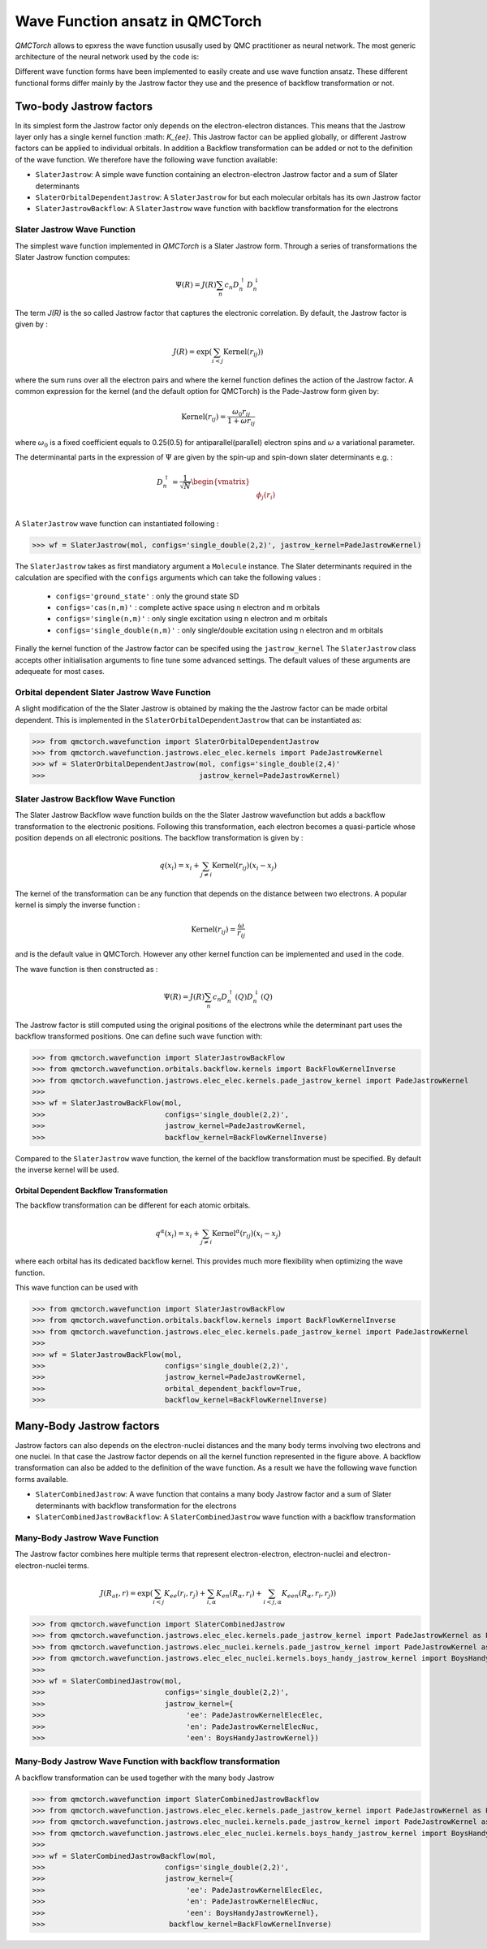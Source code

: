 Wave Function ansatz in QMCTorch
===========================================

`QMCTorch` allows to epxress the wave function ususally used by QMC practitioner as neural network. The most generic architecture of the
neural network used by the code is:

.. image:: ../pics/qmctorch2.png

Different wave function forms have been implemented to easily create and use wave function ansatz. 
These different functional forms differ mainly by the Jastrow factor they use and the presence of backflow transformation or not. 

Two-body Jastrow factors
^^^^^^^^^^^^^^^^^^^^^^^^^^

In its simplest form the Jastrow factor only depends on the electron-electron distances. This means that the Jastrow layer only has a single kernel function :math: `K_{ee}`. 
This Jastrow factor can be applied globally, or different Jastrow factors can be applied to individual orbitals. In addition a Backflow transformation can be added or not to the definition
of the wave function. We therefore have the following wave function available:

* ``SlaterJastrow``: A simple wave function containing an electron-electron Jastrow factor and a sum of Slater determinants 
* ``SlaterOrbitalDependentJastrow``: A  ``SlaterJastrow`` for but each molecular orbitals has its own Jastrow factor 
* ``SlaterJastrowBackflow``: A ``SlaterJastrow`` wave function with backflow transformation for the electrons


Slater Jastrow Wave Function
----------------------------------------

The simplest wave function implemented in `QMCTorch` is a Slater Jastrow form. Through a series of transformations 
the Slater Jastrow function computes:

.. math::
    \Psi(R) = J(R) \sum_n c_n D_n^{\uparrow} D_n^{\downarrow}

The term `J(R)` is the so called Jastrow factor that captures the electronic correlation. By default, the Jastrow factor is given by :

.. math::

    J(R) = \exp\left(  \sum_{i<j} \text{Kernel}(r_{ij}) \right)

where the sum runs over all the electron pairs and where the kernel function defines the action of the Jastrow factor. A common expression for the
kernel (and the default option for QMCTorch) is the Pade-Jastrow form given by:

.. math::

    \text{Kernel}(r_{ij}) = \frac{\omega_0 r_{ij}}{1+\omega r_{ij}}

where :math:`\omega_0` is a fixed coefficient equals to 0.25(0.5) for antiparallel(parallel) electron spins and :math:`\omega` a variational parameter.

The determinantal parts in the expression of :math:`\Psi` are given by the spin-up and spin-down slater determinants e.g. :

.. math::

    D_n^{\uparrow} = \frac{1}{\sqrt{N}} \begin{vmatrix} & & \\ & \phi_j(r_i) & \\ & & \end{vmatrix}


A ``SlaterJastrow`` wave function can instantiated following :

>>> wf = SlaterJastrow(mol, configs='single_double(2,2)', jastrow_kernel=PadeJastrowKernel)

The ``SlaterJastrow`` takes as first mandiatory argument a ``Molecule`` instance. The Slater determinants required in the calculation
are specified with the ``configs`` arguments which can take the following values :

  * ``configs='ground_state'`` : only the ground state SD
  * ``configs='cas(n,m)'`` : complete active space using n electron and m orbitals
  * ``configs='single(n,m)'`` : only single excitation using n electron and m orbitals
  * ``configs='single_double(n,m)'`` : only single/double excitation using n electron and m orbitals

Finally the kernel function of the Jastrow factor can be specifed using the ``jastrow_kernel``
The ``SlaterJastrow`` class accepts other initialisation arguments to fine tune some advanced settings. The default values
of these arguments are adequeate for most cases.

Orbital dependent Slater Jastrow Wave Function
---------------------------------------------------

A slight modification of the the Slater Jastrow is obtained by making the the Jastrow factor can be made orbital dependent. 
This is implemented in the ``SlaterOrbitalDependentJastrow`` that can be instantiated as:

>>> from qmctorch.wavefunction import SlaterOrbitalDependentJastrow
>>> from qmctorch.wavefunction.jastrows.elec_elec.kernels import PadeJastrowKernel
>>> wf = SlaterOrbitalDependentJastrow(mol, configs='single_double(2,4)'
>>>                                    jastrow_kernel=PadeJastrowKernel)

Slater Jastrow Backflow Wave Function
----------------------------------------

The Slater Jastrow Backflow wave function builds on the the Slater Jastrow wavefunction but adds a backflow transformation to
the electronic positions. Following this transformation, each electron becomes a quasi-particle whose position depends on all
electronic positions. The backflow transformation is given by :

.. math::

    q(x_i) = x_i + \sum_{j\neq i} \text{Kernel}(r_{ij}) (x_i-x_j)

The kernel of the transformation can be any function that depends on the distance between two electrons. A popular kernel
is simply the inverse function :

.. math::
    \text{Kernel}(r_{ij}) = \frac{\omega}{r_{ij}}

and is the default value in QMCTorch. However any other kernel function can be implemented and used in the code.

The wave function is then constructed as :

.. math::

    \Psi(R) = J(R) \sum_n c_n D_n^{\uparrow}(Q) D_n^{\downarrow}(Q)

The Jastrow factor is still computed using the original positions of the electrons while the determinant part uses the
backflow transformed positions. One can define such wave function with:

>>> from qmctorch.wavefunction import SlaterJastrowBackFlow
>>> from qmctorch.wavefunction.orbitals.backflow.kernels import BackFlowKernelInverse
>>> from qmctorch.wavefunction.jastrows.elec_elec.kernels.pade_jastrow_kernel import PadeJastrowKernel
>>>
>>> wf = SlaterJastrowBackFlow(mol, 
>>>                            configs='single_double(2,2)',
>>>                            jastrow_kernel=PadeJastrowKernel,
>>>                            backflow_kernel=BackFlowKernelInverse)

Compared to the ``SlaterJastrow`` wave function, the kernel of the backflow transformation must be specified. By default the inverse kernel will be used.

Orbital Dependent Backflow Transformation
******************************************

The backflow transformation can be different for each atomic orbitals.

.. math::

    q^\alpha(x_i) = x_i + \sum_{j\neq i} \text{Kernel}^\alpha(r_{ij}) (x_i-x_j)

where each orbital has its dedicated backflow kernel. This provides much more flexibility when optimizing the wave function.

This wave function can be used with

>>> from qmctorch.wavefunction import SlaterJastrowBackFlow
>>> from qmctorch.wavefunction.orbitals.backflow.kernels import BackFlowKernelInverse
>>> from qmctorch.wavefunction.jastrows.elec_elec.kernels.pade_jastrow_kernel import PadeJastrowKernel
>>>
>>> wf = SlaterJastrowBackFlow(mol, 
>>>                            configs='single_double(2,2)',
>>>                            jastrow_kernel=PadeJastrowKernel,
>>>                            orbital_dependent_backflow=True,
>>>                            backflow_kernel=BackFlowKernelInverse)


Many-Body Jastrow factors
^^^^^^^^^^^^^^^^^^^^^^^^^^^^^^

Jastrow factors can also depends on the electron-nuclei distances and the many body terms involving two electrons and one nuclei. 
In that case the Jastrow factor depends on all the kernel function represented in the figure above. A backflow transformation can also be added to the definition of the wave function.
As a result we have the following wave function forms available. 

* ``SlaterCombinedJastrow``: A wave function that contains a many body Jastrow factor and a sum of Slater determinants with backflow transformation for the electrons
* ``SlaterCombinedJastrowBackflow``: A ``SlaterCombinedJastrow`` wave function with a backflow transformation



Many-Body Jastrow Wave Function
----------------------------------------

The Jastrow factor combines here multiple terms that represent electron-electron, electron-nuclei and electron-electron-nuclei terms. 

.. math::

    J(R_{at},r) = \exp\left(  \sum_{i<j} K_{ee}(r_i, r_j) + \sum_{i,\alpha}K_{en}(R_\alpha, r_i) + \sum_{i<j,\alpha} K_{een}(R_\alpha, r_i, r_j) \right)


>>> from qmctorch.wavefunction import SlaterCombinedJastrow
>>> from qmctorch.wavefunction.jastrows.elec_elec.kernels.pade_jastrow_kernel import PadeJastrowKernel as PadeJastrowElecElec
>>> from qmctorch.wavefunction.jastrows.elec_nuclei.kernels.pade_jastrow_kernel import PadeJastrowKernel as PadeJastrowKernelElecNuc
>>> from qmctorch.wavefunction.jastrows.elec_elec_nuclei.kernels.boys_handy_jastrow_kernel import BoysHandyJastrowKernel
>>>
>>> wf = SlaterCombinedJastrow(mol, 
>>>                            configs='single_double(2,2)',
>>>                            jastrow_kernel={
>>>                                 'ee': PadeJastrowKernelElecElec,
>>>                                 'en': PadeJastrowKernelElecNuc,
>>>                                 'een': BoysHandyJastrowKernel})



Many-Body Jastrow Wave Function with backflow transformation 
------------------------------------------------------------------

A backflow transformation can be used together with the many body Jastrow


>>> from qmctorch.wavefunction import SlaterCombinedJastrowBackflow
>>> from qmctorch.wavefunction.jastrows.elec_elec.kernels.pade_jastrow_kernel import PadeJastrowKernel as PadeJastrowElecElec
>>> from qmctorch.wavefunction.jastrows.elec_nuclei.kernels.pade_jastrow_kernel import PadeJastrowKernel as PadeJastrowKernelElecNuc
>>> from qmctorch.wavefunction.jastrows.elec_elec_nuclei.kernels.boys_handy_jastrow_kernel import BoysHandyJastrowKernel
>>>
>>> wf = SlaterCombinedJastrowBackflow(mol, 
>>>                            configs='single_double(2,2)',
>>>                            jastrow_kernel={
>>>                                 'ee': PadeJastrowKernelElecElec,
>>>                                 'en': PadeJastrowKernelElecNuc,
>>>                                 'een': BoysHandyJastrowKernel},
>>>                             backflow_kernel=BackFlowKernelInverse)